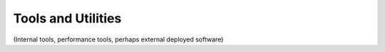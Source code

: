 Tools and Utilities
=====================

(Internal tools, performance tools, perhaps external deployed software)
